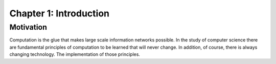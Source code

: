 *************************
 Chapter 1: Introduction
*************************



Motivation
==========
Computation is the glue that makes large scale information networks
possible. In the study of computer science there are fundamental
principles of computation to be learned that will never change. In
addition, of course, there is always changing technology. The 
implementation of those principles.
